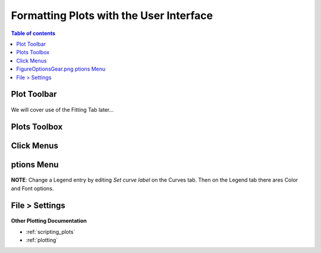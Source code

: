 .. _06_formatting_plots:

==========================================
Formatting Plots with the User Interface
==========================================

.. TO UPDATE find these images in a .pptx file at https://github.com/mantidproject/documents/blob/master/Images/Images_for_Docs/formatting_plots.pptx

.. contents:: Table of contents
    :local:



Plot Toolbar
============

.. figure:: /images/PlotToolbar.png
   :alt: Plot Toolbar
   :align: center


We will cover use of the Fitting Tab later...




Plots Toolbox
=============

.. figure:: /images/PlotsWindow.png
   :alt: Plot Toolbox
   :align: center
   :width: 700px





Click Menus
===========

.. figure:: /images/PlotClickMenus.png
   :alt: Click Menus
   :align: center
   :width: 1200px






|FigureOptionsGear.png| ptions Menu
===================================



.. figure:: /images/PlotOptions.png
   :alt: Plot Options Axes Legend
   :align: center


**NOTE**: Change a Legend entry by editing `Set curve label` on the Curves tab. 
Then on the Legend tab there ares Color and Font options.




.. figure:: /images/PlotOptionsCurves.png
   :alt: Plot Options Axes Legend
   :align: center



.. figure:: /images/PlotOptionsColorfill.png
   :alt: Plot Options Colorfill
   :align: center
   :width: 750px





File > Settings
==============



.. figure:: /images/PlotSettings.png
   :alt: Plot Settings
   :align: center
   :width: 850px





**Other Plotting Documentation**

* :ref:`scripting_plots`
* :ref:`plotting`

.. |FigureOptionsGear.png| image:: /images/FigureOptionsGear.png
   :width: 100px
